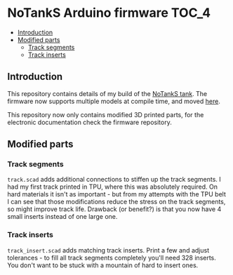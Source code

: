 * NoTankS Arduino firmware                                            :TOC_4:
  - [[#introduction][Introduction]]
  - [[#modified-parts][Modified parts]]
    - [[#track-segments][Track segments]]
    - [[#track-inserts][Track inserts]]

** Introduction

This repository contains details of my build of the [[https://www.thingiverse.com/thing:2789361][NoTankS tank]]. The firmware now supports multiple models at compile time, and moved [[https://github.com/aard-fi/rcfw][here]].

This repository now only contains modified 3D printed parts, for the electronic documentation check the firmware repository.

** Modified parts

*** Track segments

=track.scad= adds additional connections to stiffen up the track segments. I had my first track printed in TPU, where this was absolutely required. On hard materials it isn't as important - but from my attempts with the TPU belt I can see that those modifications reduce the stress on the track segments, so might improve track life. Drawback (or benefit?) is that you now have 4 small inserts instead of one large one.

*** Track inserts

=track_insert.scad= adds matching track inserts. Print a few and adjust tolerances - to fill all track segments completely you'll need 328 inserts. You don't want to be stuck with a mountain of hard to insert ones.
